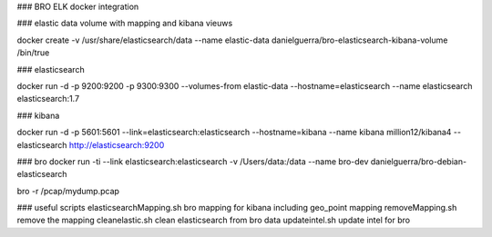### BRO ELK docker integration

### elastic data
volume with mapping and kibana vieuws

docker create -v /usr/share/elasticsearch/data --name elastic-data danielguerra/bro-elasticsearch-kibana-volume /bin/true

### elasticsearch

docker run -d -p 9200:9200 -p 9300:9300 --volumes-from elastic-data --hostname=elasticsearch  --name elasticsearch elasticsearch:1.7

### kibana

docker run -d -p 5601:5601 --link=elasticsearch:elasticsearch --hostname=kibana --name kibana million12/kibana4 --elasticsearch http://elasticsearch:9200

### bro
docker run -ti --link elasticsearch:elasticsearch -v /Users/data:/data --name bro-dev danielguerra/bro-debian-elasticsearch

bro -r /pcap/mydump.pcap

### useful scripts
elasticsearchMapping.sh bro mapping for kibana including geo_point mapping
removeMapping.sh remove the mapping
cleanelastic.sh clean elasticsearch from bro data
updateintel.sh update intel for bro
